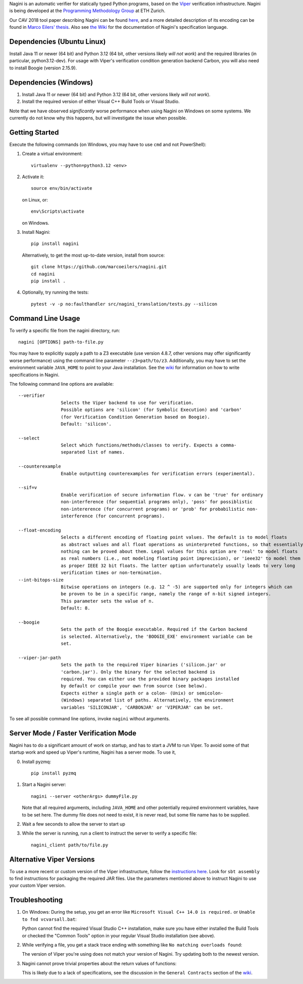 
Nagini is an automatic verifier for statically typed Python programs, based on the `Viper <http://viper.ethz.ch>`_ verification infrastructure. Nagini is being developed at the `Programming Methodology Group <https://www.pm.inf.ethz.ch/research/nagini.html>`_ at ETH Zurich.

Our CAV 2018 tool paper describing Nagini can be found `here <http://pm.inf.ethz.ch/publications/getpdf.php?bibname=Own&id=EilersMueller18.pdf>`_, and a more detailed description of its encoding can be found in `Marco Eilers' thesis <https://pm.inf.ethz.ch/publications/Eilers2022.pdf>`_. Also see `the Wiki <https://github.com/marcoeilers/nagini/wiki>`_ for the documentation of Nagini's specification language. 

Dependencies (Ubuntu Linux)
===================================

Install Java 11 or newer (64 bit) and Python 3.12 (64 bit, other versions likely *will not work*) and the required libraries
(in particular, python3.12-dev). For usage with Viper's verification condition generation backend Carbon, you will also need
to install Boogie (version 2.15.9).

Dependencies (Windows)
==========================

1.  Install Java 11 or newer (64 bit) and Python 3.12 (64 bit, other versions likely *will not work*).

2.  Install the required version of either Visual C++ Build Tools or Visual Studio. 

Note that we have observed *significantly* worse performance when using Nagini on Windows on some
systems. We currently do not know why this happens, but will investigate the issue when possible.

Getting Started
===============

Execute the following commands (on Windows, you may have to use ``cmd`` and not PowerShell):

1.  Create a virtual environment::

        virtualenv --python=python3.12 <env>
        
2.  Activate it::

        source env/bin/activate

    on Linux, or::

        env\Scripts\activate

    on Windows.
        
3.  Install Nagini::

        pip install nagini

    Alternatively, to get the most up-to-date version, install from source::

        git clone https://github.com/marcoeilers/nagini.git
        cd nagini
        pip install .

4.  Optionally, try running the tests::

        pytest -v -p no:faulthandler src/nagini_translation/tests.py --silicon

Command Line Usage
==================

To verify a specific file from the nagini directory, run::

    nagini [OPTIONS] path-to-file.py

You may have to explicitly supply a path to a Z3 executable (use version 4.8.7, other versions may offer significantly worse performance) using the command line parameter ``--z3=path/to/z3``.
Additionally, you may have to set the environment variable ``JAVA_HOME`` to point to your Java installation.
See the `wiki <https://github.com/marcoeilers/nagini/wiki>`_ for information on how to write specifications in Nagini.


The following command line options are available::

    --verifier      
                    Selects the Viper backend to use for verification.
                    Possible options are 'silicon' (for Symbolic Execution) and 'carbon' 
                    (for Verification Condition Generation based on Boogie).  
                    Default: 'silicon'.

    --select        
                    Select which functions/methods/classes to verify. Expects a comma-
                    separated list of names.

    --counterexample        
                    Enable outputting counterexamples for verification errors (experimental).
                    
    --sif=v         
                    Enable verification of secure information flow. v can be 'true' for ordinary 
                    non-interference (for sequential programs only), 'poss' for possiblistic 
                    non-intererence (for concurrent programs) or 'prob' for probabilistic non-
                    interference (for concurrent programs).

    --float-encoding           
                    Selects a different encoding of floating point values. The default is to model floats
                    as abstract values and all float operations as uninterpreted functions, so that essentially 
                    nothing can be proved about them. Legal values for this option are 'real' to model floats
                    as real numbers (i.e., not modeling floating point imprecision), or 'ieee32' to model them
                    as proper IEEE 32 bit floats. The latter option unfortunately usually leads to very long
                    verification times or non-termination.
    --int-bitops-size
                    Bitwise operations on integers (e.g. 12 ^ -5) are supported only for integers which can
                    be proven to be in a specific range, namely the range of n-bit signed integers.
                    This parameter sets the value of n.
                    Default: 8.
                    
    --boogie        
                    Sets the path of the Boogie executable. Required if the Carbon backend
                    is selected. Alternatively, the 'BOOGIE_EXE' environment variable can be
                    set.

    --viper-jar-path    
                    Sets the path to the required Viper binaries ('silicon.jar' or
                    'carbon.jar'). Only the binary for the selected backend is
                    required. You can either use the provided binary packages installed
                    by default or compile your own from source (see below).
                    Expects either a single path or a colon- (Unix) or semicolon-
                    (Windows) separated list of paths. Alternatively, the environment
                    variables 'SILICONJAR', 'CARBONJAR' or 'VIPERJAR' can be set.
                        
To see all possible command line options, invoke ``nagini`` without arguments.


Server Mode / Faster Verification Mode
======================================

Nagini has to do a significant amount of work on startup, and has to start a JVM to run Viper.
To avoid some of that startup work and speed up Viper's runtime, Nagini has a server mode.
To use it,

0. Install pyzmq::

        pip install pyzmq

1. Start a Nagini server::

        nagini --server <otherArgs> dummyFile.py
   Note that all required arguments, including ``JAVA_HOME`` and other potentially required  
   environment variables, have to be set here. The dummy file does not need to exist, it is 
   never read, but some file name has to be supplied.

2. Wait a few seconds to allow the server to start up

3. While the server is running, run a client to instruct the server to verify a specific file::

        nagini_client path/to/file.py 
   

Alternative Viper Versions
==========================

To use a more recent or custom version of the Viper infrastructure, follow the
`instructions here <https://github.com/viperproject/documentation/wiki>`_. Look for
``sbt assembly`` to find instructions for packaging the required JAR files. Use the
parameters mentioned above to instruct Nagini to use your custom Viper version.


Troubleshooting
=======================

1.  On Windows: During the setup, you get an error like ``Microsoft Visual C++ 14.0 is required.`` or ``Unable to fnd vcvarsall.bat``: 

    Python cannot find the required Visual Studio C++ installation, make sure you have either installed the Build Tools or checked the "Common Tools" option in your regular Visual Studio installation (see above).

2.  While verifying a file, you get a stack trace ending with something like ``No matching overloads found``:

    The version of Viper you're using does not match your version of Nagini. Try updating both to the newest version.

3.  Nagini cannot prove trivial properties about the return values of functions: 

    This is likely due to a lack of specifications, see the discussion in the ``General Contracts`` section of the  `wiki <https://github.com/marcoeilers/nagini/wiki>`_.


